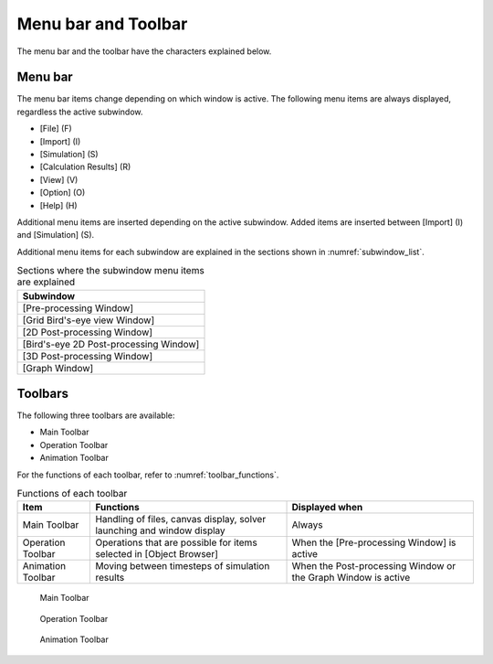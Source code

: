 .. _sec_menubar_and_toolbar:

Menu bar and Toolbar
========================

The menu bar and the toolbar have the characters explained below.

Menu bar
---------

The menu bar items change depending on which window is active. The
following menu items are always displayed, regardless the active
subwindow.

-  [File] (F)
-  [Import] (I)
-  [Simulation] (S)
-  [Calculation Results] (R)
-  [View] (V)
-  [Option] (O)
-  [Help] (H)

Additional menu items are inserted depending on the active subwindow.
Added items are inserted between [Import] (I) and [Simulation] (S).

Additional menu items for each subwindow are explained in the sections
shown in :numref:`subwindow_list`.

.. _subwindow_list:

.. list-table:: Sections where the subwindow menu items are explained
   :header-rows: 1

   * - Subwindow
   * - [Pre-processing Window]
   * - [Grid Bird\'s-eye view Window]
   * - [2D Post-processing Window]
   * - [Bird\'s-eye 2D Post-processing Window]
   * - [3D Post-processing Window]
   * - [Graph Window]


Toolbars
---------

The following three toolbars are available:

-  Main Toolbar
-  Operation Toolbar
-  Animation Toolbar

For the functions of each toolbar, refer to :numref:`toolbar_functions`.

.. _toolbar_functions:

.. list-table:: Functions of each toolbar
   :header-rows: 1

   * - Item
     - Functions
     - Displayed when
   * - Main Toolbar
     - Handling of files, canvas display, solver launching and window display
     - Always
   * - Operation Toolbar
     - Operations that are possible for items selected in [Object Browser]
     - When the [Pre-processing Window] is active
   * - Animation Toolbar
     - Moving between timesteps of simulation results
     - When the Post-processing Window or the Graph Window is active


.. figure:: images/main_toolbar.png

   Main Toolbar

.. figure:: images/operation_toolbar.png

   Operation Toolbar

.. figure:: images/animation_toolbar.png

   Animation Toolbar
